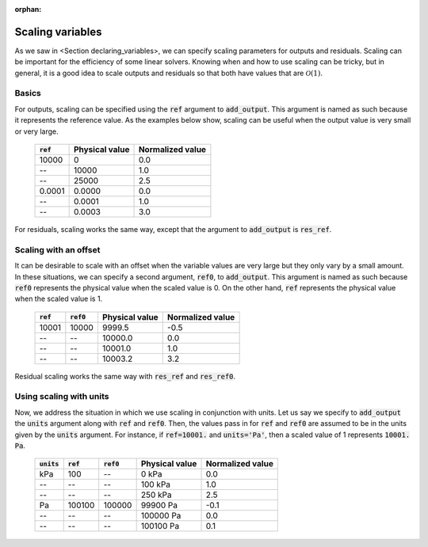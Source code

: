 :orphan:

.. _scaling:

Scaling variables
=================

As we saw in <Section declaring_variables>, we can specify scaling parameters for outputs and residuals.
Scaling can be important for the efficiency of some linear solvers.
Knowing when and how to use scaling can be tricky, but in general, it is a good idea to scale outputs and residuals so that both have values that are :math:`\mathcal{O}(1)`.

Basics
------

For outputs, scaling can be specified using the :code:`ref` argument to :code:`add_output`.
This argument is named as such because it represents the reference value.
As the examples below show, scaling can be useful when the output value is very small or very large.

  ============  ==============  ================
  :code:`ref`   Physical value  Normalized value
  ============  ==============  ================
  10000         0               0.0
  --            10000           1.0
  --            25000           2.5
  0.0001        0.0000          0.0
  --            0.0001          1.0
  --            0.0003          3.0
  ============  ==============  ================

For residuals, scaling works the same way, except that the argument to :code:`add_output` is :code:`res_ref`.

Scaling with an offset
----------------------

It can be desirable to scale with an offset when the variable values are very large but they only vary by a small amount.
In these situations, we can specify a second argument, :code:`ref0`, to :code:`add_output`.
This argument is named as such because :code:`ref0` represents the physical value when the scaled value is 0.
On the other hand, :code:`ref` represents the physical value when the scaled value is 1.

  ============  ============  ==============  ================
  :code:`ref`   :code:`ref0`  Physical value  Normalized value
  ============  ============  ==============  ================
  10001         10000         9999.5          -0.5
  --            --            10000.0         0.0
  --            --            10001.0         1.0
  --            --            10003.2         3.2
  ============  ============  ==============  ================

Residual scaling works the same way with :code:`res_ref` and :code:`res_ref0`.

Using scaling with units
------------------------

Now, we address the situation in which we use scaling in conjunction with units.
Let us say we specify to :code:`add_output` the :code:`units` argument along with :code:`ref` and :code:`ref0`.
Then, the values pass in for :code:`ref` and :code:`ref0` are assumed to be in the units given by the :code:`units` argument.
For instance, if :code:`ref=10001.` and :code:`units='Pa'`, then a scaled value of 1 represents :code:`10001. Pa`.

  ==============  ============  ============  ==============  ================
  :code:`units`   :code:`ref`   :code:`ref0`  Physical value  Normalized value
  ==============  ============  ============  ==============  ================
  kPa             100           --            0 kPa           0.0
  --              --            --            100 kPa         1.0
  --              --            --            250 kPa         2.5
  Pa              100100        100000        99900 Pa        -0.1
  --              --            --            100000 Pa       0.0
  --              --            --            100100 Pa       0.1
  ==============  ============  ============  ==============  ================
